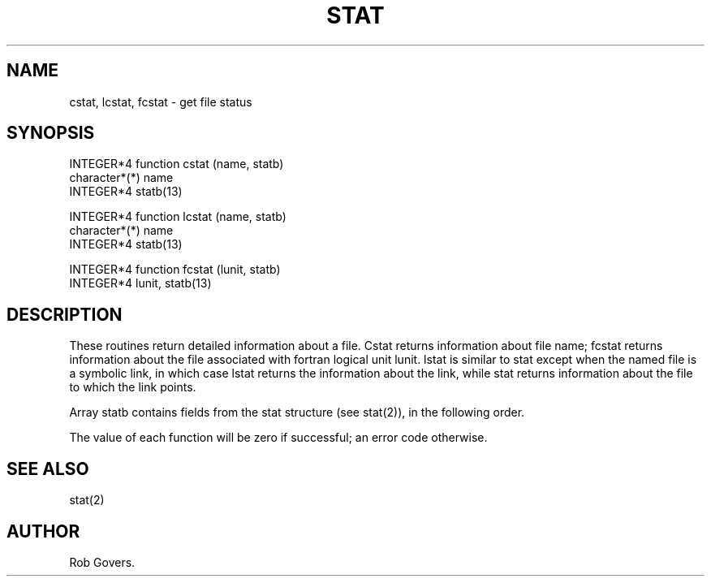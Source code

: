 .\"	"@(#)stat.3	1.0	12/15/93";
.TH STAT 3F-BSD "December 15, 1993" "Penn State Univ"
.UC 4
.SH NAME
cstat, lcstat, fcstat \- get file status
.SH SYNOPSIS
INTEGER*4 function cstat (name, statb)
.br
character*(*) name
.br
INTEGER*4 statb(13)
.sp
INTEGER*4 function lcstat (name, statb)
.br
character*(*) name
.br
INTEGER*4 statb(13)
.sp
INTEGER*4 function fcstat (lunit, statb)
.br
INTEGER*4 lunit, statb(13)
.SH DESCRIPTION
These routines return detailed information about a file.  Cstat returns
information about file name; fcstat returns information about the file
associated with fortran logical unit lunit. lstat is similar to stat
except when the named file is a symbolic link, in which case lstat
returns the information about the link, while stat returns information
about the file to which the link points.
.sp
Array statb contains fields from the stat structure (see stat(2)), in
the following order.
.sp
.TS
tab(@) expand;
lll.
1@st_dev@ID of device containing a
@@directory entry for this file
2@st_ino@Inode number
3@st_mode@File type, attributes, and
@@access control summary
4@st_nlink@Number of links
5@st_uid@User ID of file owner
6@st_gid@Group ID of file group
7@st_rdev@Device ID; this entry defined
@@only for char or blk spec files
8@st_size@File size (bytes)
9@st_atime@Time of last access
10@st_mtime@Last modification time
11@st_ctime@Last file status change time
@@Measured in secs since
@@00:00:00 GMT, Jan 1, 1970
12@st_blksize@Optimal blocsize for file system i/o
13@st_blksize@Block size (bytes)
.TE
The value of each function will be zero if successful; an error code
otherwise.
.SH "SEE ALSO"
stat(2)
.SH AUTHOR
Rob Govers.
